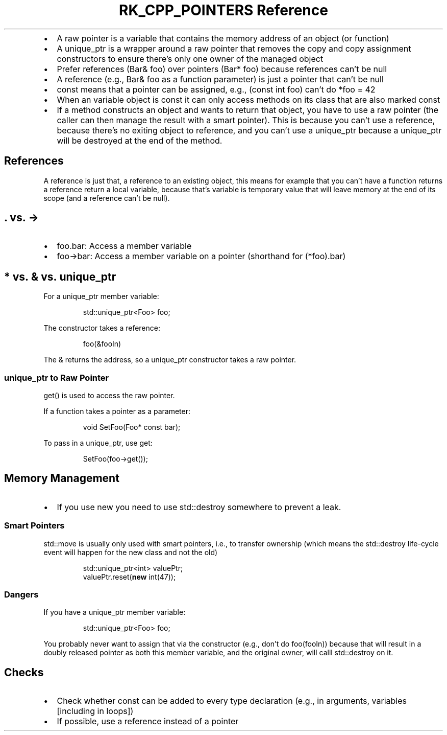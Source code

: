 .\" Automatically generated by Pandoc 3.6
.\"
.TH "RK_CPP_POINTERS Reference" "" "" ""
.IP \[bu] 2
A raw pointer is a variable that contains the memory address of an
object (or function)
.IP \[bu] 2
A \f[CR]unique_ptr\f[R] is a wrapper around a raw pointer that removes
the copy and copy assignment constructors to ensure there\[cq]s only one
owner of the managed object
.IP \[bu] 2
Prefer references (\f[CR]Bar& foo\f[R]) over pointers
(\f[CR]Bar* foo\f[R]) because references can\[cq]t be null
.IP \[bu] 2
A reference (e.g., \f[CR]Bar& foo\f[R] as a function parameter) is just
a pointer that can\[cq]t be null
.IP \[bu] 2
\f[CR]const\f[R] means that a pointer can be assigned, e.g.,
(\f[CR]const int foo\f[R]) can\[cq]t do \f[CR]*foo = 42\f[R]
.IP \[bu] 2
When an variable object is \f[CR]const\f[R] it can only access methods
on its class that are also marked \f[CR]const\f[R]
.IP \[bu] 2
If a method constructs an object and wants to return that object, you
have to use a raw pointer (the caller can then manage the result with a
smart pointer).
This is because you can\[cq]t use a reference, because there\[cq]s no
exiting object to reference, and you can\[cq]t use a
\f[CR]unique_ptr\f[R] because a \f[CR]unique_ptr\f[R] will be destroyed
at the end of the method.
.SH References
A reference is just that, a reference to an existing object, this means
for example that you can\[cq]t have a function returns a reference
return a local variable, because that\[cq]s variable is temporary value
that will leave memory at the end of its scope (and a reference
can\[cq]t be null).
.SH \f[CR].\f[R] vs.\ \f[CR]\->\f[R]
.IP \[bu] 2
\f[CR]foo.bar\f[R]: Access a member variable
.IP \[bu] 2
\f[CR]foo\->bar\f[R]: Access a member variable on a pointer (shorthand
for \f[CR](*foo).bar\f[R])
.SH \f[CR]*\f[R] vs.\ \f[CR]&\f[R] vs.\ \f[CR]unique_ptr\f[R]
For a \f[CR]unique_ptr\f[R] member variable:
.IP
.EX
std::unique_ptr<Foo> foo;
.EE
.PP
The constructor takes a reference:
.IP
.EX
foo(&fooIn)
.EE
.PP
The \f[CR]&\f[R] returns the address, so a \f[CR]unique_ptr\f[R]
constructor takes a raw pointer.
.SS \f[CR]unique_ptr\f[R] to Raw Pointer
\f[CR]get()\f[R] is used to access the raw pointer.
.PP
If a function takes a pointer as a parameter:
.IP
.EX
void SetFoo(Foo* const bar);
.EE
.PP
To pass in a \f[CR]unique_ptr\f[R], use \f[CR]get\f[R]:
.IP
.EX
SetFoo(foo\->get());
.EE
.SH Memory Management
.IP \[bu] 2
If you use \f[CR]new\f[R] you need to use \f[CR]std::destroy\f[R]
somewhere to prevent a leak.
.SS Smart Pointers
\f[CR]std::move\f[R] is usually only used with smart pointers, i.e., to
transfer ownership (which means the \f[CR]std::destroy\f[R] life\-cycle
event will happen for the new class and not the old)
.IP
.EX
std::unique_ptr<int> valuePtr;
valuePtr.reset(\f[B]new\f[R] int(47));
.EE
.SS Dangers
If you have a \f[CR]unique_ptr\f[R] member variable:
.IP
.EX
std::unique_ptr<Foo> foo;
.EE
.PP
You probably never want to assign that via the constructor (e.g.,
don\[cq]t do \f[CR]foo(fooIn)\f[R]) because that will result in a doubly
released pointer as both this member variable, and the original owner,
will calll \f[CR]std::destroy\f[R] on it.
.SH Checks
.IP \[bu] 2
Check whether \f[CR]const\f[R] can be added to every type declaration
(e.g., in arguments, variables [including in loops])
.IP \[bu] 2
If possible, use a reference instead of a pointer
